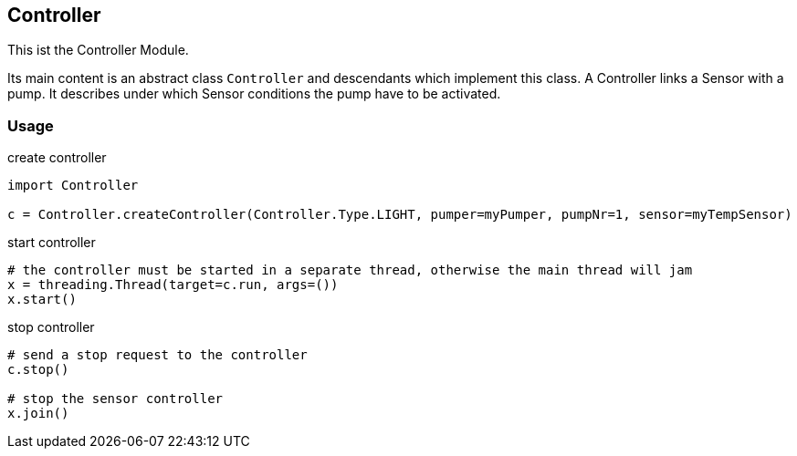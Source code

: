 == Controller
This ist the Controller Module.

Its main content is an abstract class `Controller` and descendants which implement this class.
A Controller links a Sensor with a pump. It describes under which Sensor conditions the pump have to be activated.

=== Usage

.create controller
[source,python]
----
import Controller

c = Controller.createController(Controller.Type.LIGHT, pumper=myPumper, pumpNr=1, sensor=myTempSensor)
----

.start controller
[source,python]
----
# the controller must be started in a separate thread, otherwise the main thread will jam
x = threading.Thread(target=c.run, args=())
x.start()
----

.stop controller
[source,python]
----
# send a stop request to the controller
c.stop()

# stop the sensor controller
x.join()
----